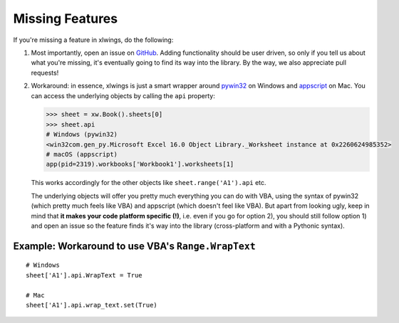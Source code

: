 .. _missing_features:

Missing Features
================

If you're missing a feature in xlwings, do the following:

1) Most importantly, open an issue on `GitHub <https://github.com/xlwings/xlwings/issues>`_.
   Adding functionality should be user driven, so only if you tell us about what you're missing,
   it's eventually going to find its way into the library. By the way, we also appreciate pull requests!

2) Workaround: in essence, xlwings is just a smart wrapper around `pywin32 <https://github.com/mhammond/pywin32/>`_ on
   Windows and `appscript <https://github.com/hhas/appscript>`_ on Mac. You can access the underlying objects by calling
   the ``api`` property:

   .. code-block:: python

        >>> sheet = xw.Book().sheets[0]
        >>> sheet.api
        # Windows (pywin32)
        <win32com.gen_py.Microsoft Excel 16.0 Object Library._Worksheet instance at 0x2260624985352>
        # macOS (appscript)
        app(pid=2319).workbooks['Workbook1'].worksheets[1]

   This works accordingly for the other objects like ``sheet.range('A1').api`` etc.

   The underlying objects will offer you pretty much everything you can do with VBA, using the syntax of pywin32 (which
   pretty much feels like VBA) and appscript (which doesn't feel like VBA).
   But apart from looking ugly, keep in mind that **it makes your code platform specific (!)**, i.e. even if you go for
   option 2), you should still follow option 1) and open an issue so the feature finds it's way into the library
   (cross-platform and with a Pythonic syntax).

Example: Workaround to use VBA's ``Range.WrapText``
---------------------------------------------------
::

    # Windows
    sheet['A1'].api.WrapText = True

    # Mac
    sheet['A1'].api.wrap_text.set(True)
